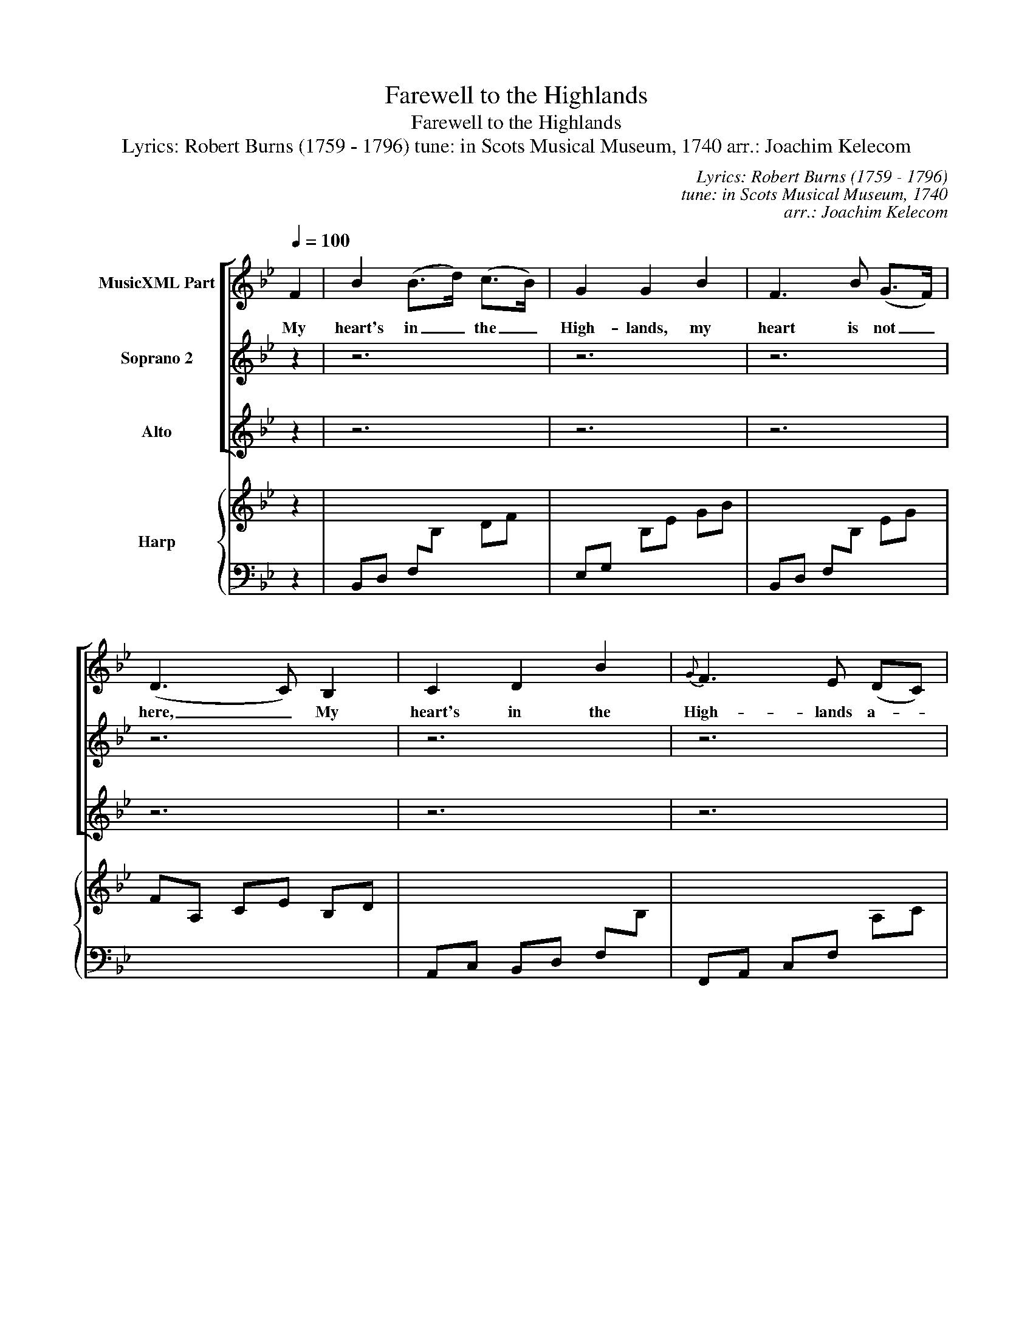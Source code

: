 X:1
T:Farewell to the Highlands
T:Farewell to the Highlands
T:Lyrics: Robert Burns (1759 - 1796) tune: in Scots Musical Museum, 1740 arr.: Joachim Kelecom
C:Lyrics: Robert Burns (1759 - 1796)
C:tune: in Scots Musical Museum, 1740
C:arr.: Joachim Kelecom
%%score [ 1 2 3 ] { 4 | 5 }
L:1/8
Q:1/4=100
M:none
K:Bb
V:1 treble nm="MusicXML Part"
V:2 treble nm="Soprano 2"
V:3 treble nm="Alto"
V:4 treble nm="Harp"
V:5 bass 
V:1
 F2 | B2 (B>d) (c>B) | G2 G2 B2 | F3 B (G>F) | (D3 C) B,2 | C2 D2 B2 |{G} F3 E (DC) | %7
w: My|heart's in _ the _|High- lands, my|heart is not _|here, _ My|heart's in the|High- lands a- *|
 B,2 B2 (B>c) | B4 (B>c) | (d>c) (de) (dc) | B3 A G2 | F3 B GF |{E} (D3 C) B,2 | C2 D2 B2 | %14
w: chas- ing the _|deer; A- *|chas- * ing _ the _|wild deer and|fol- low- ing the|roe, _ my|heart's in the|
 (F>G) (D>F) (C>D) | B,2 B2 (B>c) | B4 || F2 | (Bc) d2 (de/f/) | d3 c d2 | G2 F2 G2 | (g3 f) d2 | %22
w: High- * lands, _ wher- *|ev- er I _|go.|Fare-|well _ to the _ _|High- lands, fare-|well to the|North, _ the|
 (fg) (fe) (dc) | (de) (dc) (BA) | G2 c2 e2 | (c3 B) G2 | (BA) (Bc) (de) |{de} f3 g f2 | %28
w: birth- * place _ of _|val- * our, _ the _|coun- try of|worth; _ Wher-|ev- * er _ I- _|wan- der, wher-|
 (gf) (ed) (cB) | (B3 d) (cB) | G3 F (GB) | (F>G) (D>E) (C>D) | B,2 B2 (B>c) | B4 |] f2 | %35
w: ev- * er _ I _|rove, _ The _|hills of the _|High- * lands _ for- *|ev- er I _|love.|My|
 d2 (d>f) (g>f) | e2 e2 g2 | (fe) (dc) (BA) | (Bc de) f2 | (fe) (dc) (Bd) | (cd) (eg) (fe) | %41
w: heart's in _ the _|High- lands, my|heart _ is _ not _|here, _ _ _ My|heart's _ in _ the _|High- * lands _ a- *|
 (dc) B2 (d>e) | d4 (d>e) | (fg) (ag) (fe) | d3 c B2 | (de) (fg) (ed) | (fe de) (fd) | c2 B2 d2 | %48
w: chas- * ing the _|deer; A- *|chas- * ing _ the _|wild deer and|fol- low- ing _ the _|roe, _ _ _ my _|heart's in the|
 d2 B2 F2 | B2 d2 e2 | d4 |: F2 | f2 f2 f2 | f3 e d2 | e2 e2 e2 | (e3 d) (ef) | (de) (dc) (BA) | %57
w: High- lands, wher-|ev- er I|go.|Fare-|well to the|moun- tains, high|cov- er'd with|snow, _ fare- *|well _ to _ the _|
 (Bc) (BA) (GF) | B2 e2 g2 | (f2 f2) e2 | d2 d2 f2 | d3 e d2 | (ed) (cB) (AG) | (Bc de) f2 | %64
w: straths _ and _ green _|val- leys be-|low, _ Fare-|well to the|for- ests and|wild- * hang- * ing _|woods, _ _ _ fare-|
 e2 d2 e2 | f2 f2 e2 | d2 d2 c2 | B4 :| %68
w: well to the|tor- rents and|loud- poor- ing|floods.|
V:2
 z2 | z6 | z6 | z6 | z6 | z6 | z6 | z6 | z6 | z6 | z6 | z6 | z6 | z6 | z6 | z6 | z4 || z2 | z6 | %19
w: |||||||||||||||||||
 z6 | z6 | z6 | z6 | z6 | z6 | z6 | z6 | z6 | z6 | z6 | z6 | z6 | z6 | z4 |] F2 | B2 (B>d) (c>B) | %36
w: |||||||||||||||My|heart's in _ the _|
 G2 G2 B2 | F3 B (G>F) | (D3 C) B,2 | C2 D2 B2 |{G} F3 E (DC) | B,2 B2 (B>c) | B4 (B>c) | %43
w: High- lands, my|heart is not _|here, _ My|heart's in the|High- lands a- *|chas- ing the _|deer; A- *|
 (d>c) (de) (dc) | B3 A G2 | F3 B GF |{E} (D3 C) B,2 | C2 D2 B2 | (F>G) (D>F) (C>D) | %49
w: chas- * ing _ the _|wild deer and|fol- low- ing the|roe, _ my|heart's in the|High- * lands, _ wher- *|
 B,2 B2 (B>c) | B4 |: F2 | (Bc) d2 (de/f/) | d3 c d2 | G2 F2 G2 | (g3 f) d2 | (fg) (fe) (dc) | %57
w: ev- er I _|go.|Fare-|well _ to the _ _|moun- tains, high|cov- er'd with|snow, _ fare-|well _ to _ the _|
 (de) (dc) (BA) | G2 c2 e2 | (c3 B) G2 | (BA) (Bc) (de) |{de} f3 g f2 | (gf) (ed) (cB) | %63
w: straths _ and _ green _|val- leys be-|low, _ Fare-|well _ to _ the _|for- ests and|wild- * hang- * ing _|
 (B3 d) (cB) | (G3 F) GB | (F>G) (D>E) (C>D) | B,2 B2 (B>c) | B4 :| %68
w: woods, _ fare- *|well _ to the|tor- * rents _ and _|loud- poor- ing _|floods.|
V:3
 z2 | z6 | z6 | z6 | z6 | z6 | z6 | z6 | z6 | z6 | z6 | z6 | z6 | z6 | z6 | z6 | z4 || z2 | z6 | %19
w: |||||||||||||||||||
 z6 | z6 | z6 | z6 | z6 | z6 | z6 | z6 | z6 | z6 | z6 | z6 | z6 | z6 | z4 |] z2 | z6 | z6 | z6 | %38
w: |||||||||||||||||||
 z6 | z6 | z6 | z6 | z6 | z6 | z6 | z6 | z6 | z6 | z6 | z6 | z4 |: F2 | F2 B2 B2 | B3 A B2 | %54
w: |||||||||||||Fare-|well to the|moun- tains, high|
 G2 F2 E2 | (EF) (GA) B2 | B2 B2 A2 | G2 G2 F2 | E2 E2 G2 | (A3 G) (FE) | (DC) (DE) (FG) | %61
w: cov- er'd with|snow, _ _ _ fare-|well to the|straths and green|val- leys be-|low, _ Fare- *|well _ to _ the _|
 B2 B2 B2 | (BA) (GF) (ED) | (D3 F) (ED) | (E3 D) EG | (FE) (DC) (B,A,) | B,2 D2 F2 | F4 :| %68
w: for- ests and|wild- * hang- * ing _|woods, _ fare- *|well _ to the|tor- * rents _ and _|loud- poor- ing|floods.|
V:4
 z2 | x6 | x6 | x6 | x6 | x6 | x6 | x6 | x6 | x6 | x6 | x6 | x6 | x6 | x6 | x6 | x4 || z2 | x6 | %19
 x6 | x6 | z6 | x6 | x6 | x6 | x6 | x6 | x6 | x6 | x6 | x6 | z6 | x6 | z4 |] z2 | x6 | x6 | x6 | %38
 x6 | x6 | x6 | x6 | x6 | x6 | x6 | x6 | x6 | x6 | x6 | x6 | x4 |: z2 | [DFB]6 | [DFB]6 | [GBe]6 | %55
 [GBe]4 [FBd]2 | [FBd]4 [FAc]2 | [DGB]4 [FAd]2 | [GBe]6 | [Fce]6 | [FBd]6 | [FBd]6 | %62
 [GBe]4 [Acf]2 | [FBdf]6 | [GBe]6 | [FBd]2 [FBd]2 [Fce]2 | [FBd]2 [FBd]2 [Acf]2 | [Bdf]4 :| %68
V:5
 z2 | B,,D, F,[I:staff -1]B, DF |[I:staff +1] E,G,[I:staff -1] B,E GB | %3
[I:staff +1] B,,D, F,[I:staff -1]B, EG | FA, CE B,D |[I:staff +1] A,,C, B,,D, F,[I:staff -1]B, | %6
[I:staff +1] F,,A,, C,F,[I:staff -1] A,C |[I:staff +1] B,,D, E,G,[I:staff -1] B,E | %8
[I:staff +1] B,,D, F,[I:staff -1]B, DF |[I:staff +1] B,,D, F,G, D,D,, | %10
 G,,B,, D,G,[I:staff -1] B,D |[I:staff +1] B,,D, F,[I:staff -1]B,[I:staff +1] F,[I:staff -1]A, | %12
 B,[I:staff +1]B,, D,F,[I:staff -1] B,D |[I:staff +1] F,[I:staff -1]B, DF BF | %14
 DF B,D A,[I:staff +1]F, |[I:staff -1] B,[I:staff +1]F, D,B,, E,G, | %16
[I:staff -1] B,[I:staff +1]F, D,B,, || F,F,, | B,,D, F,[I:staff -1]B, DF | %19
[I:staff +1] D,A,[I:staff -1] D^F Ad |[I:staff +1] D,G,[I:staff -1] B,D GB | %21
[I:staff +1] E,G, D,=F, B,,D, | A,,C, F,A, B,A, | B,F, D,B,, F,,F, | E,G,[I:staff -1] B,E GB | %25
[I:staff +1] F,[I:staff -1]A, CF Ac |[I:staff +1] B,,D, F,[I:staff -1]B,[I:staff +1] E,G, | %27
 B,,D, F,[I:staff -1]B, DF |[I:staff +1] E,G,[I:staff -1] B,E GB | %29
[I:staff +1] D,F,[I:staff -1] B,D FB |[I:staff +1] C,E, G,[I:staff -1]C EG | %31
[I:staff +1] D,F, B,,D, A,,C, | B,,D, F,[I:staff -1]B,[I:staff +1] E,G, | !arpeggio![B,,D,F,B,]4 |] %34
 z2 | B,,D, F,[I:staff -1]B, DF |[I:staff +1] E,G,[I:staff -1] B,E GB | %37
[I:staff +1] B,,D, F,[I:staff -1]B, EG | FA, CE B,D |[I:staff +1] A,,C, B,,D, F,[I:staff -1]B, | %40
[I:staff +1] F,,A,, C,F,[I:staff -1] A,C |[I:staff +1] B,,D, E,G,[I:staff -1] B,E | %42
[I:staff +1] B,,D, F,[I:staff -1]B, DF |[I:staff +1] B,,D, F,G, D,D,, | %44
 G,,B,, D,G,[I:staff -1] B,D |[I:staff +1] B,,D, F,[I:staff -1]B,[I:staff +1] F,[I:staff -1]A, | %46
 B,[I:staff +1]B,, D,F,[I:staff -1] B,D |[I:staff +1] F,[I:staff -1]B, DF BF | %48
 DF B,D A,[I:staff +1]F, |[I:staff -1] B,[I:staff +1]F, D,B,, E,G, | %50
[I:staff -1] B,[I:staff +1]F, D,B,, |: z2 | [B,,,B,,]6 | [B,,,B,,]6 | [E,,E,]6 | [E,,E,]4 B,,2 | %56
 [B,,,B,,]4 F,,2 | [G,,,G,,]4 [D,,D,]2 | [E,,E,]6 | [F,,F,]6 | [B,,,B,,]6 | [B,,,B,,]6 | %62
 [E,,E,]4 [F,,F,]2 | [B,,,B,,]6 | [E,,E,]6 | [B,,,B,,]2 [B,,,B,,]2 [F,,,F,,]2 | %66
 [B,,,B,,]2 [B,,,B,,]2 [F,,,F,,]2 | [B,,,B,,]4 :| %68

